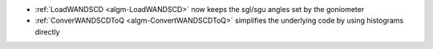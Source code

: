 - :ref:`LoadWANDSCD <algm-LoadWANDSCD>` now keeps the sgl/sgu angles set by the goniometer
- :ref:`ConverWANDSCDToQ <algm-ConvertWANDSCDToQ>` simplifies the underlying code by using histograms directly


